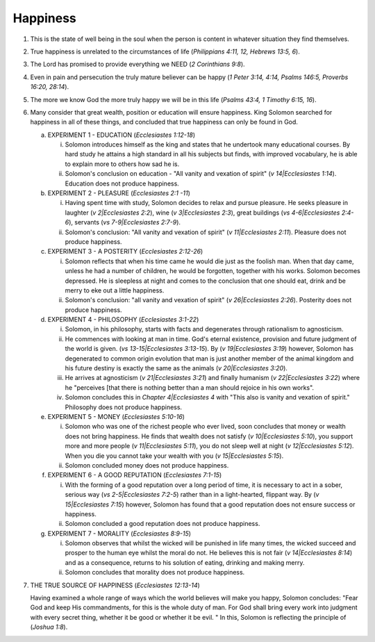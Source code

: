 Happiness
~~~~~~~~~

1. This is the state of well being in the soul when the person is content in whatever situation they find themselves.

#. True happiness is unrelated to the circumstances of life (`Philippians 4:11, 12, Hebrews 13:5, 6`).

#. The Lord has promised to provide everything we NEED (`2 Corinthians 9:8`).

#. Even in pain and persecution the truly mature believer can be happy (`1 Peter 3:14, 4:14, Psalms 146:5, Proverbs 16:20, 28:14`).

#. The more we know God the more truly happy we will be in this life (`Psalms 43:4, 1 Timothy 6:15, 16`).

#. Many consider that great wealth, position or education will ensure happiness. King Solomon searched for happiness in all of these things, and concluded that true happiness can only be found in God.

   a. EXPERIMENT 1 - EDUCATION (`Ecclesiastes 1:12-18`)

      i. Solomon introduces himself as the king and states that he undertook many educational courses. By hard study he attains a high standard in all his subjects but finds, with improved vocabulary, he is able to explain more to others how sad he is.

      #. Solomon's conclusion on education - "All vanity and vexation of spirit" (`v 14|Ecclesiastes 1:14`). Education does not produce happiness.


   #. EXPERIMENT 2 - PLEASURE (`Ecclesiastes 2:1 -11`)

      i. Having spent time with study, Solomon decides to relax and pursue pleasure. He seeks pleasure in laughter (`v 2|Ecclesiastes 2:2`), wine (`v 3|Ecclesiastes 2:3`), great buildings (`vs 4-6|Ecclesiastes 2:4-6`), servants (`vs 7-9|Ecclesiastes 2:7-9`).

      #. Solomon's conclusion: "All vanity and vexation of spirit" (`v 11|Ecclesiastes 2:11`). Pleasure does not produce happiness.


   #. EXPERIMENT 3 - A POSTERITY (`Ecclesiastes 2:12-26`)

      i. Solomon reflects that when his time came he would die just as the foolish man. When that day came, unless he had a number of children, he would be forgotten, together with his works. Solomon becomes depressed. He is sleepless at night and comes to the conclusion that one should eat, drink and be merry to eke out a little happiness.

      #. Solomon's conclusion: "all vanity and vexation of spirit" (`v 26|Ecclesiastes 2:26`). Posterity does not produce happiness.


   #. EXPERIMENT 4 - PHILOSOPHY (`Ecclesiastes 3:1-22`)

      i. Solomon, in his philosophy, starts with facts and degenerates through rationalism to agnosticism.

      #. He commences with looking at man in time. God's eternal existence, provision and future judgment of the world is given. (`vs 13-15|Ecclesiastes 3:13-15`). By (`v 19|Ecclesiastes 3:19`) however, Solomon has degenerated to common origin evolution that man is just another member of the animal kingdom and his future destiny is exactly the same as the animals (`v 20|Ecclesiastes 3:20`).

      #. He arrives at agnosticism (`v 21|Ecclesiastes 3:21`) and finally humanism (`v 22|Ecclesiastes 3:22`) where he "perceives [that there is nothing better than a man should rejoice in his own works".

      #. Solomon concludes this in `Chapter 4|Ecclesiastes 4` with "This also is vanity and vexation of spirit." Philosophy does not produce happiness.


   #. EXPERIMENT 5 - MONEY (`Ecclesiastes 5:10-16`)

      i. Solomon who was one of the richest people who ever lived, soon concludes that money or wealth does not bring happiness. He finds that wealth does not satisfy (`v 10|Ecclesiastes 5:10`), you support more and more people (`v 11|Ecclesiastes 5:11`), you do not sleep well at night (`v 12|Ecclesiastes 5:12`). When you die you cannot take your wealth with you (`v 15|Ecclesiastes 5:15`).

      #. Solomon concluded money does not produce happiness.


   #. EXPERIMENT 6 - A GOOD REPUTATION (`Ecclesiastes 7:1-15`)

      i. With the forming of a good reputation over a long period of time, it is necessary to act in a sober, serious way (`vs 2-5|Ecclesiastes 7:2-5`) rather than in a light-hearted, flippant way. By (`v 15|Ecclesiastes 7:15`) however, Solomon has found that a good reputation does not ensure success or happiness.

      #. Solomon concluded a good reputation does not produce happiness.


   #. EXPERIMENT 7 - MORALITY (`Ecclesiastes 8:9-15`)

      i. Solomon observes that whilst the wicked will be punished in life many times, the wicked succeed and prosper to the human eye whilst the moral do not. He believes this is not fair (`v 14|Ecclesiastes 8:14`) and as a consequence, returns to his solution of eating, drinking and making merry.

      #. Solomon concludes that morality does not produce happiness.



#. THE TRUE SOURCE OF HAPPINESS (`Ecclesiastes 12:13-14`)

   Having examined a whole range of ways which the world believes will make you happy, Solomon concludes: "Fear God and keep His commandments, for this is the whole duty of man. For God shall bring every work into judgment with every secret thing, whether it be good or whether it be evil. " In this, Solomon is reflecting the principle of (`Joshua 1:8`).


